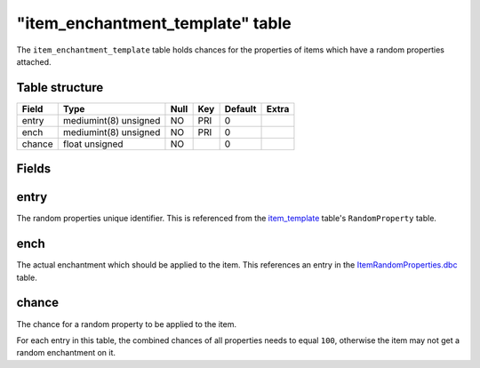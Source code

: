 .. _db-world-item-enchantment-template:

===================================
"item\_enchantment\_template" table
===================================

The ``item_enchantment_template`` table holds chances for the properties
of items which have a random properties attached.

Table structure
---------------

+----------+-------------------------+--------+-------+-----------+---------+
| Field    | Type                    | Null   | Key   | Default   | Extra   |
+==========+=========================+========+=======+===========+=========+
| entry    | mediumint(8) unsigned   | NO     | PRI   | 0         |         |
+----------+-------------------------+--------+-------+-----------+---------+
| ench     | mediumint(8) unsigned   | NO     | PRI   | 0         |         |
+----------+-------------------------+--------+-------+-----------+---------+
| chance   | float unsigned          | NO     |       | 0         |         |
+----------+-------------------------+--------+-------+-----------+---------+

Fields
------

entry
-----

The random properties unique identifier. This is referenced from the
`item\_template <item_template>`__ table's ``RandomProperty`` table.

ench
----

The actual enchantment which should be applied to the item. This
references an entry in the
`ItemRandomProperties.dbc <../dbc/ItemRandomProperties.dbc>`__ table.

chance
------

The chance for a random property to be applied to the item.

For each entry in this table, the combined chances of all properties
needs to equal ``100``, otherwise the item may not get a random
enchantment on it.
